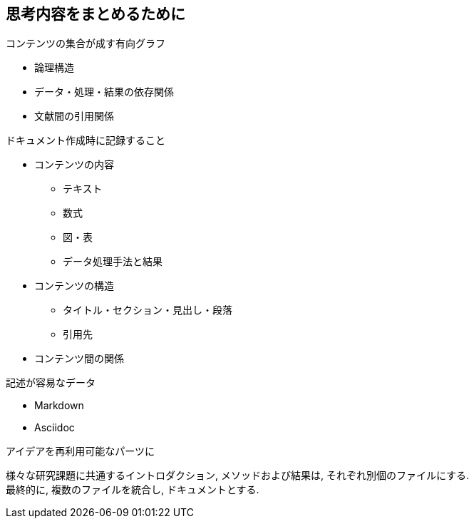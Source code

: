 
== 思考内容をまとめるために

.コンテンツの集合が成す有向グラフ
* 論理構造
* データ・処理・結果の依存関係
* 文献間の引用関係

.ドキュメント作成時に記録すること
* コンテンツの内容
  ** テキスト
  ** 数式
  ** 図・表
  ** データ処理手法と結果
* コンテンツの構造
  ** タイトル・セクション・見出し・段落
  ** 引用先
* コンテンツ間の関係

.記述が容易なデータ
* Markdown
* Asciidoc

.アイデアを再利用可能なパーツに
様々な研究課題に共通するイントロダクション, メソッドおよび結果は, それぞれ別個のファイルにする. +
最終的に, 複数のファイルを統合し, ドキュメントとする.